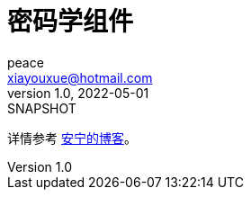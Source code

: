 = 密码学组件
peace <xiayouxue@hotmail.com>
v1.0, 2022-05-01: SNAPSHOT
:doctype: docbook
:toc:
:numbered:
:imagesdir: docs/antora/modules/ROOT/assets/images
:source-highlighter: highlightjs

详情参考 https://peacetrue.cn/summarize/peacetrue-cryptography/index.html[安宁的博客^]。
